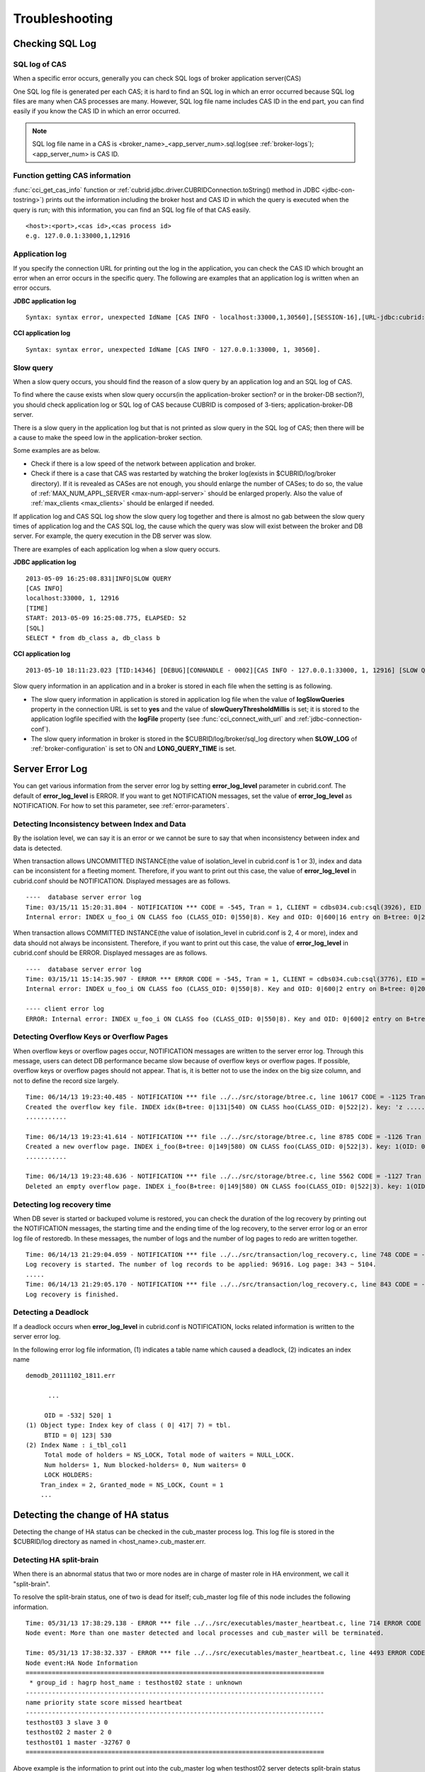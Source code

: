 ***************
Troubleshooting
***************

.. _sql-log-check:

Checking SQL Log
================

SQL log of CAS
--------------

When a specific error occurs, generally you can check SQL logs of broker application server(CAS)

One SQL log file is generated per each CAS; it is hard to find an SQL log in which an error occurred because SQL log files are many when CAS processes are many. However, SQL log file name includes CAS ID in the end part, you can find easily if you know the CAS ID in which an error occurred.

.. note:: SQL log file name in a CAS is <broker_name>_<app_server_num>.sql.log(see :ref:`broker-logs`); <app_server_num> is CAS ID.

Function getting CAS information
--------------------------------
 
:func:`cci_get_cas_info` function or :ref:`cubrid.jdbc.driver.CUBRIDConnection.toString() method in JDBC <jdbc-con-tostring>`) prints out the information including the broker host and CAS ID in which the query is executed when the query is run; with this information, you can find an SQL log file of that CAS easily.

::

    <host>:<port>,<cas id>,<cas process id> 
    e.g. 127.0.0.1:33000,1,12916 

Application log
---------------

If you specify the connection URL for printing out the log in the application, you can check the CAS ID which brought an error when an error occurs in the specific query. The following are examples that an application log is written when an error occurs.

**JDBC application log**
  
:: 
 
    Syntax: syntax error, unexpected IdName [CAS INFO - localhost:33000,1,30560],[SESSION-16],[URL-jdbc:cubrid:localhost:33000:demodb::********:?logFile=driver_1.log&logSlowQueries=true&slowQueryThresholdMillis=5]. 

**CCI application log**

:: 
 
    Syntax: syntax error, unexpected IdName [CAS INFO - 127.0.0.1:33000, 1, 30560]. 

Slow query
----------

When a slow query occurs, you should find the reason of a slow query by an application log and an SQL log of CAS.

To find where the cause exists when slow query occurs(in the application-broker section? or in the broker-DB section?), you should check application log or SQL log of CAS because CUBRID is composed of 3-tiers; application-broker-DB server.

There is a slow query in the application log but that is not printed as slow query in the SQL log of CAS; then there will be a cause to make the speed low in the application-broker section.

Some examples are as below.
 
*   Check if there is a low speed of the network between application and broker.
*   Check if there is a case that CAS was restarted by watching the broker log(exists in $CUBRID/log/broker directory). If it is revealed as CASes are not enough, you should enlarge the number of CASes; to do so, the value of :ref:`MAX_NUM_APPL_SERVER <max-num-appl-server>` should be enlarged properly. Also the value of :ref:`max_clients <max_clients>` should be enlarged if needed.

If application log and CAS SQL log show the slow query log together and there is almost no gab between the slow query times of application log and the CAS SQL log, the cause which the query was slow will exist between the broker and DB server. For example, the query execution in the DB server was slow.

There are examples of each application log when a slow query occurs.

**JDBC application log** 
 
:: 
 
    2013-05-09 16:25:08.831|INFO|SLOW QUERY 
    [CAS INFO] 
    localhost:33000, 1, 12916 
    [TIME] 
    START: 2013-05-09 16:25:08.775, ELAPSED: 52 
    [SQL] 
    SELECT * from db_class a, db_class b 
     
**CCI application log** 
 
:: 
 
    2013-05-10 18:11:23.023 [TID:14346] [DEBUG][CONHANDLE - 0002][CAS INFO - 127.0.0.1:33000, 1, 12916] [SLOW QUERY - ELAPSED : 45] [SQL - select * from db_class a, db_class b] 

Slow query information in an application and in a broker is stored in each file when the setting is as following.
     
*   The slow query information in application is stored in application log file when the value of **logSlowQueries** property in the connection URL is set to **yes** and the value of **slowQueryThresholdMillis** is set; it is stored to the application logfile specified with the **logFile** property (see :func:`cci_connect_with_url` and :ref:`jdbc-connection-conf`).

*   The slow query information in broker is stored in the $CUBRID/log/broker/sql_log directory when **SLOW_LOG** of :ref:`broker-configuration` is set to ON and **LONG_QUERY_TIME** is set.

Server Error Log
================

You can get various information from the server error log by setting  **error_log_level** parameter in cubrid.conf. The default of **error_log_level** is ERROR. If you want to get NOTIFICATION messages, set the value of **error_log_level** as NOTIFICATION. For how to set this parameter, see :ref:`error-parameters`.

.. 4957

Detecting Inconsistency between Index and Data
----------------------------------------------

By the isolation level, we can say it is an error or we cannot be sure to say that when inconsistency between index and data is detected.

When transaction allows UNCOMMITTED INSTANCE(the value of isolation_level in cubrid.conf is 1 or 3), index and data can be inconsistent for a fleeting moment. Therefore, if you want to print out this case, the value of **error_log_level** in cubrid.conf should be NOTIFICATION. Displayed messages are as follows.

::

    ----  database server error log
    Time: 03/15/11 15:20:31.804 - NOTIFICATION *** CODE = -545, Tran = 1, CLIENT = cdbs034.cub:csql(3926), EID = 3
    Internal error: INDEX u_foo_i ON CLASS foo (CLASS_OID: 0|550|8). Key and OID: 0|600|16 entry on B+tree: 0|209|590 is incorrect. The object does not exist.

When transaction allows COMMITTED INSTANCE(the value of isolation_level in cubrid.conf is 2, 4 or more), index and data should not always be inconsistent. Therefore, if you want to print out this case, the value of **error_log_level** in cubrid.conf should be ERROR. Displayed messages are as follows.

::

    ----  database server error log
    Time: 03/15/11 15:14:35.907 - ERROR *** ERROR CODE = -545, Tran = 1, CLIENT = cdbs034.cub:csql(3776), EID = 1
    Internal error: INDEX u_foo_i ON CLASS foo (CLASS_OID: 0|550|8). Key and OID: 0|600|2 entry on B+tree: 0|209|590 is incorrect. The object does not exist.
    
    ---- client error log
    ERROR: Internal error: INDEX u_foo_i ON CLASS foo (CLASS_OID: 0|550|8). Key and OID: 0|600|2 entry on B+tree: 0|209|590 is incorrect. The object does not exist.

.. 10703 

Detecting Overflow Keys or Overflow Pages
------------------------------------------

When overflow keys or overflow pages occur, NOTIFICATION messages are written to the server error log. Through this message, users can detect DB performance became slow because of overflow keys or overflow pages. If possible, overflow keys or overflow pages should not appear. That is, it is better not to use the index on the big size column, and not to define the record size largely.

::

    Time: 06/14/13 19:23:40.485 - NOTIFICATION *** file ../../src/storage/btree.c, line 10617 CODE = -1125 Tran = 1, CLIENT = testhost:csql(24670), EID = 6 
    Created the overflow key file. INDEX idx(B+tree: 0|131|540) ON CLASS hoo(CLASS_OID: 0|522|2). key: 'z ..... '(OID: 0|530|1). 
    ........... 

    Time: 06/14/13 19:23:41.614 - NOTIFICATION *** file ../../src/storage/btree.c, line 8785 CODE = -1126 Tran = 1, CLIENT = testhost:csql(24670), EID = 9 
    Created a new overflow page. INDEX i_foo(B+tree: 0|149|580) ON CLASS foo(CLASS_OID: 0|522|3). key: 1(OID: 0|572|578). 
    ........... 

    Time: 06/14/13 19:23:48.636 - NOTIFICATION *** file ../../src/storage/btree.c, line 5562 CODE = -1127 Tran = 1, CLIENT = testhost:csql(24670), EID = 42 
    Deleted an empty overflow page. INDEX i_foo(B+tree: 0|149|580) ON CLASS foo(CLASS_OID: 0|522|3). key: 1(OID: 0|572|192).

.. 9620

Detecting log recovery time
---------------------------

When DB sever is started or backuped volume is restored, you can check the duration of the log recovery by printing out the NOTIFICATION messages, the starting time and the ending time of the log recovery, to the server error log or an error log file of restoredb. In these messages, the number of logs and the number of log pages to redo are written together.

:: 
  
    Time: 06/14/13 21:29:04.059 - NOTIFICATION *** file ../../src/transaction/log_recovery.c, line 748 CODE = -1128 Tran = -1, EID = 1 
    Log recovery is started. The number of log records to be applied: 96916. Log page: 343 ~ 5104. 
    ..... 
    Time: 06/14/13 21:29:05.170 - NOTIFICATION *** file ../../src/transaction/log_recovery.c, line 843 CODE = -1129 Tran = -1, EID = 4 
    Log recovery is finished.

.. 6128

Detecting a Deadlock
--------------------

If a deadlock occurs when **error_log_level** in cubrid.conf is NOTIFICATION, locks related information is written to the server error log.

In the following error log file information, (1) indicates a table name which caused a deadlock, (2) indicates an index name

::

    demodb_20111102_1811.err
    
          ...
          
         OID = -532| 520| 1
    (1) Object type: Index key of class ( 0| 417| 7) = tbl.
         BTID = 0| 123| 530
    (2) Index Name : i_tbl_col1
         Total mode of holders = NS_LOCK, Total mode of waiters = NULL_LOCK.
         Num holders= 1, Num blocked-holders= 0, Num waiters= 0
         LOCK HOLDERS:
        Tran_index = 2, Granted_mode = NS_LOCK, Count = 1
        ...

Detecting the change of HA status
================================= 
  
Detecting the change of HA status can be checked in the cub_master process log. This log file is stored in the $CUBRID/log directory as named in <host_name>.cub_master.err.
  
Detecting HA split-brain
------------------------
  
When there is an abnormal status that two or more nodes are in charge of master role in HA environment, we call it "split-brain".

To resolve the split-brain status, one of two is dead for itself; cub_master log file of this node includes the following information.
 
:: 

    Time: 05/31/13 17:38:29.138 - ERROR *** file ../../src/executables/master_heartbeat.c, line 714 ERROR CODE = -988 Tran = -1, EID = 19 
    Node event: More than one master detected and local processes and cub_master will be terminated. 
  
    Time: 05/31/13 17:38:32.337 - ERROR *** file ../../src/executables/master_heartbeat.c, line 4493 ERROR CODE = -988 Tran = -1, EID = 20 
    Node event:HA Node Information 
    ================================================================================ 
     * group_id : hagrp host_name : testhost02 state : unknown 
    -------------------------------------------------------------------------------- 
    name priority state score missed heartbeat 
    -------------------------------------------------------------------------------- 
    testhost03 3 slave 3 0 
    testhost02 2 master 2 0 
    testhost01 1 master -32767 0 
    ================================================================================ 

Above example is the information to print out into the cub_master log when testhost02 server detects split-brain status and it is dead for itself.    
     
Detecting Fail-over, Fail-back
------------------------------
  
If fail-over or fail-back occurs, a node changes its role.
  
The following is the log file of the cub_master that is changed as slave node after fail-back or master node after fail-over; it includes the following node information.
  
:: 
  
    Time: 06/04/13 15:23:28.056 - ERROR *** file ../../src/executables/master_heartbeat.c, line 957 ERROR CODE = -988 Tran = -1, EID = 25 
    Node event: Failover completed. 
  
    Time: 06/04/13 15:23:28.056 - ERROR *** file ../../src/executables/master_heartbeat.c, line 4484 ERROR CODE = -988 Tran = -1, EID = 26 
    Node event: HA Node Information 
    ================================================================================ 
     * group_id : hagrp host_name : testhost02 state : master 
    -------------------------------------------------------------------------------- 
    name priority state score missed heartbeat 
    -------------------------------------------------------------------------------- 
    testhost03 3 slave 3 0 
    testhost02 2 to-be-master -4094 0 
    testhost01 1 unknown 32767 0 
    ================================================================================ 
  
Above example is an information which is printed out to the cub_master log; it is the process that the 'testhost02' host changes the role from slave to master because of the fail-over.

Failure on HA Start
===================

The following is examples that replicated DB volumes' restoration is impossible without user intervention.

*   When logs to copy in copylogdb process are deleted from a source node.

*   When archive logs to apply from active server are already deleted.

*   When a restoration of server is failed.

When replicated DB volumes' restoration is impossible like above cases, "cubrid heartbeat start" command is failed; for each case, you should fix it properly.


Typical Unrestorable Failure
----------------------------

If server process is the cause of the cases that automatic restoration of DB volumes without user intervention is impossible, that cases will be very various, so descriptions for those are omitted.
The following describes the error messages when copylogdb or applylogdb process is the cause.

*   When copylogdb process is the cause

+---------------------------------------------------------------+--------------------------------------------------------------------------------------------------+
| Cause                                                         | Error message                                                                                    |
+===============================================================+==================================================================================================+
| A log not copied yet is already deleted from the target node. | log writer: failed to get log page(s) starting from page id 80.                                  |
+---------------------------------------------------------------+--------------------------------------------------------------------------------------------------+
| Detected as the other DB's log.                               | Log \"/home1/cubrid/DB/tdb01_cdbs037.cub/tdb01_lgat\" does not belong to the given database.     |
+---------------------------------------------------------------+--------------------------------------------------------------------------------------------------+

*   When applylogdb process is the cause

+---------------------------------------------------------------+--------------------------------------------------------------------------------------------------+
| Cause                                                         | Error message                                                                                    |
+===============================================================+==================================================================================================+
| Archive logs including logs to apply in replication           | Internal error: unable to find log page 81 in log archives.                                      |
| are already deleted.                                          |                                                                                                  |
|                                                               | Internal error: logical log page 81 may be corrupted.                                            |
+---------------------------------------------------------------+--------------------------------------------------------------------------------------------------+
| Different between db_ha_apply_info catalog time and           | HA generic: Failed to initialize db_ha_apply_info.                                               |
| DB creation time in the current replication logs.             |                                                                                                  |
| That is, it's not the previous log to be being applied.       |                                                                                                  |
+---------------------------------------------------------------+--------------------------------------------------------------------------------------------------+
| Diffent database locale.                                      | Locale initialization: Active log file(/home1/cubrid/DB/tdb01_cdbs037.cub/tdb01_lgat) charset    |
|                                                               | is not valid (iso88591), expecting utf8.                                                         |
+---------------------------------------------------------------+--------------------------------------------------------------------------------------------------+

How to fix when a Failure on HA start
-------------------------------------

================================================================= ==================================================================================================
Status                                                            How to fix                                                         
================================================================= ==================================================================================================
When the source node, the cause of failure, is in master status.  Rebuild replication.
When the source node, the cause of failure, is in slave status.   Initialize replicated logs and db_ha_apply_info catalog then restart.
================================================================= ==================================================================================================

